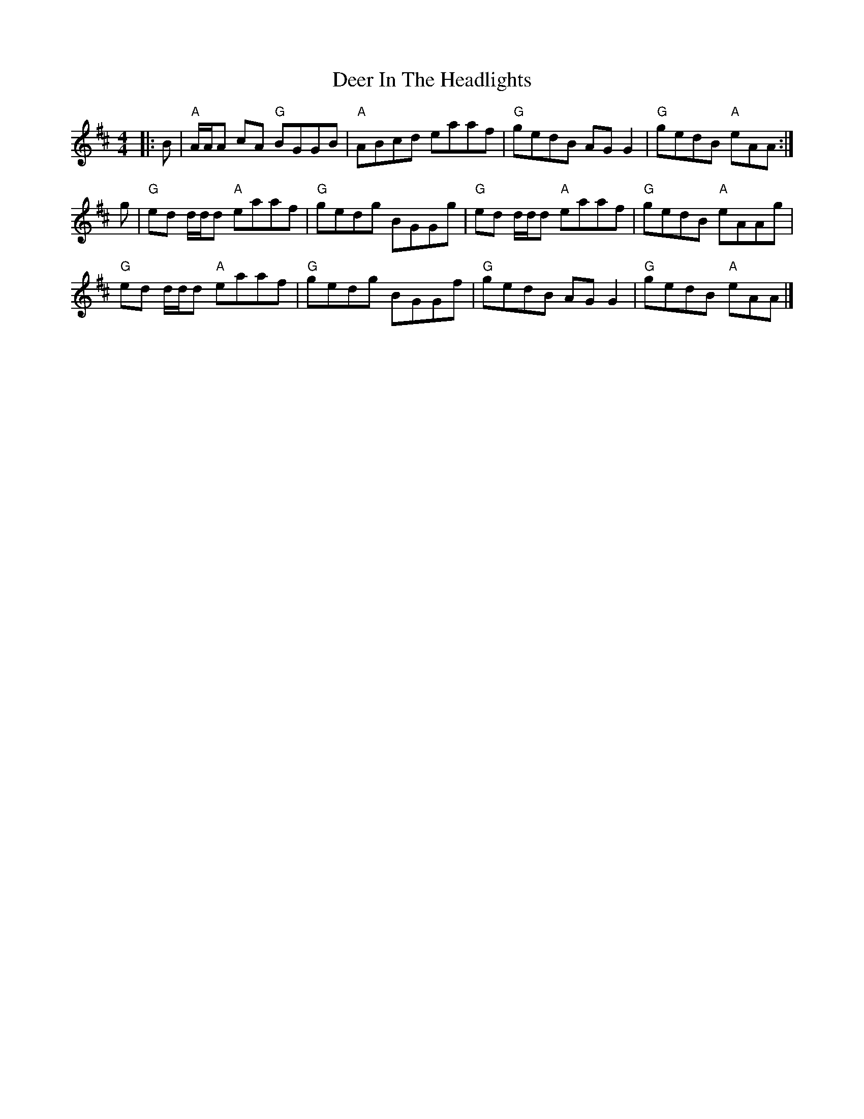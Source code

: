 X: 1
T: Deer In The Headlights
Z: Tate
S: https://thesession.org/tunes/12591#setting21177
R: reel
M: 4/4
L: 1/8
K: Amix
|:B|"A"A/A/A cA "G"BGGB|"A"ABcd eaaf|"G"gedB AG G2|"G"gedB "A"eAA:|
g|"G"ed d/d/d "A"eaaf|"G"gedg BGGg|"G"ed d/d/d "A"eaaf|"G"gedB "A"eAAg|
"G"ed d/d/d "A"eaaf|"G"gedg BGGf|"G"gedB AG G2|"G"gedB "A"eAA|]
